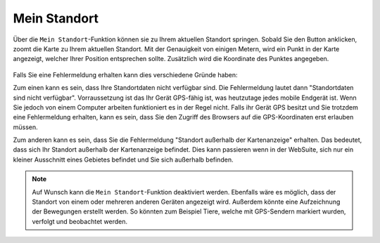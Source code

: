 .. _location:

Mein Standort
=============

Über die |location| ``Mein Standort``-Funktion können sie zu Ihrem aktuellen Standort springen. Sobald Sie den Button anklicken, zoomt die Karte zu Ihrem aktuellen Standort.
Mit der Genauigkeit von einigen Metern, wird ein Punkt in der Karte angezeigt, welcher Ihrer Position entsprechen sollte. Zusätzlich wird die Koordinate des Punktes angegeben.

.. figure:: ../../../screenshots/de/client-user/r4_mein_standort.png
  :align: center

Falls Sie eine Fehlermeldung erhalten kann dies verschiedene Gründe haben:

Zum einen kann es sein, dass Ihre Standortdaten nicht verfügbar sind. Die Fehlermeldung lautet dann "Standortdaten sind nicht verfügbar". Vorraussetzung ist das Ihr Gerät GPS-fähig ist,
was heutzutage jedes mobile Endgerät ist. Wenn Sie jedoch von einem Computer arbeiten funktioniert es in der Regel nicht.
Falls ihr Gerät GPS besitzt und Sie trotzdem eine Fehlermeldung erhalten, kann es sein, dass Sie den Zugriff des Browsers auf die GPS-Koordinaten erst erlauben müssen.

Zum anderen kann es sein, dass Sie die Fehlermeldung "Standort außerhalb der Kartenanzeige" erhalten. Das bedeutet, dass sich Ihr Standort außerhalb der Kartenanzeige befindet.
Dies kann passieren wenn in der WebSuite, sich nur ein kleiner Ausschnitt eines Gebietes befindet und Sie sich außerhalb befinden.

.. note::
 Auf Wunsch kann die ``Mein Standort``-Funktion deaktiviert werden. Ebenfalls wäre es möglich, dass der Standort von einem oder mehreren anderen Geräten angezeigt wird.
 Außerdem könnte eine Aufzeichnung der Bewegungen erstellt werden. So könnten zum Beispiel Tiere, welche mit GPS-Sendern markiert wurden, verfolgt und beobachtet werden.

 .. |location| image:: ../../../images/gps_fixed-24px.svg
